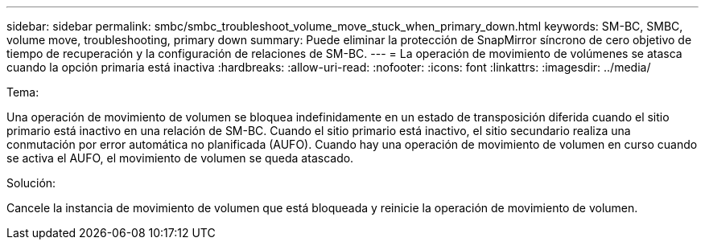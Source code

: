 ---
sidebar: sidebar 
permalink: smbc/smbc_troubleshoot_volume_move_stuck_when_primary_down.html 
keywords: SM-BC, SMBC, volume move, troubleshooting, primary down 
summary: Puede eliminar la protección de SnapMirror síncrono de cero objetivo de tiempo de recuperación y la configuración de relaciones de SM-BC. 
---
= La operación de movimiento de volúmenes se atasca cuando la opción primaria está inactiva
:hardbreaks:
:allow-uri-read: 
:nofooter: 
:icons: font
:linkattrs: 
:imagesdir: ../media/


.Tema:
[role="lead"]
Una operación de movimiento de volumen se bloquea indefinidamente en un estado de transposición diferida cuando el sitio primario está inactivo en una relación de SM-BC. Cuando el sitio primario está inactivo, el sitio secundario realiza una conmutación por error automática no planificada (AUFO). Cuando hay una operación de movimiento de volumen en curso cuando se activa el AUFO, el movimiento de volumen se queda atascado.

.Solución:
Cancele la instancia de movimiento de volumen que está bloqueada y reinicie la operación de movimiento de volumen.
